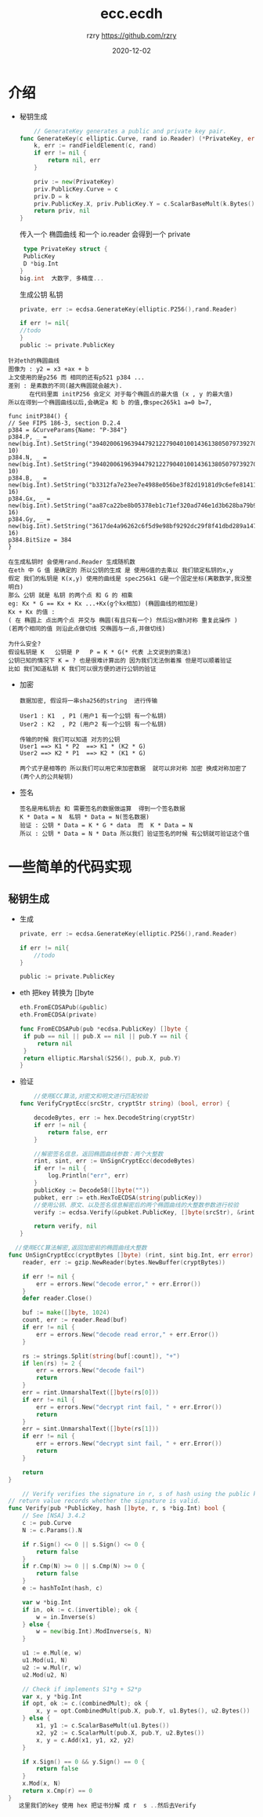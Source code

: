 #+TITLE:     ecc.ecdh
#+AUTHOR:    rzry https://github.com/rzry
#+EMAIL:     rzry36008@ccie.lol
#+DATE:      2020-12-02
#+LANGUAGE:  en

* 介绍

  - 秘钥生成
    #+begin_src go
    // GenerateKey generates a public and private key pair.
func GenerateKey(c elliptic.Curve, rand io.Reader) (*PrivateKey, error) {
	k, err := randFieldElement(c, rand)
	if err != nil {
		return nil, err
	}

	priv := new(PrivateKey)
	priv.PublicKey.Curve = c
	priv.D = k
	priv.PublicKey.X, priv.PublicKey.Y = c.ScalarBaseMult(k.Bytes())
	return priv, nil
}
    #+end_src
    传入一个 椭圆曲线 和一个 io.reader 会得到一个 private
    #+begin_src go
    type PrivateKey struct {
	PublicKey
	D *big.Int
   }
   big.int  大数字, 多精度...
    #+end_src

    生成公钥 私钥
    #+begin_src go
    private, err := ecdsa.GenerateKey(elliptic.P256(),rand.Reader)

    if err != nil{
    //todo
    }
    public := private.PublicKey
    #+end_src

  #+begin_src
    针对eth的椭圆曲线
    图像为 : y2 = x3 +ax + b
    上文使用的是p256 而 相同的还有p521 p384 ...
    差别 : 是素数的不同(越大椭圆就会越大).
          在代码里面 initP256 会定义 对于每个椭圆点的最大值 (x , y 的最大值)
    所以在得到一个椭圆曲线以后,会确定a 和 b 的值,像spec265k1 a=0 b=7,
  #+end_src

    #+begin_src
    func initP384() {
	// See FIPS 186-3, section D.2.4
	p384 = &CurveParams{Name: "P-384"}
	p384.P, _ = new(big.Int).SetString("39402006196394479212279040100143613805079739270465446667948293404245721771496870329047266088258938001861606973112319", 10)
	p384.N, _ = new(big.Int).SetString("39402006196394479212279040100143613805079739270465446667946905279627659399113263569398956308152294913554433653942643", 10)
	p384.B, _ = new(big.Int).SetString("b3312fa7e23ee7e4988e056be3f82d19181d9c6efe8141120314088f5013875ac656398d8a2ed19d2a85c8edd3ec2aef", 16)
	p384.Gx, _ = new(big.Int).SetString("aa87ca22be8b05378eb1c71ef320ad746e1d3b628ba79b9859f741e082542a385502f25dbf55296c3a545e3872760ab7", 16)
	p384.Gy, _ = new(big.Int).SetString("3617de4a96262c6f5d9e98bf9292dc29f8f41dbd289a147ce9da3113b5f0b8c00a60b1ce1d7e819d7a431d7c90ea0e5f", 16)
	p384.BitSize = 384
    }
    #+end_src


    #+begin_src
    在生成私钥时 会使用rand.Reader 生成随机数
    在eth 中 G 值 是确定的 所以公钥的生成 是 使用G值的去乘以 我们锁定私钥的x,y
    假定 我们的私钥是 K(x,y) 使用的曲线是 spec256k1 G是一个固定坐标(离散数学,我没整明白)
    那么 公钥 就是 私钥 的两个点 和 G 的 相乘
    eg: Kx * G == Kx + Kx ...+Kx(g个kx相加) (椭圆曲线的相加是)
    Kx + Kx 的值 :
    ( 在 椭圆上 点出两个点 并交与 椭圆(有且只有一个) 然后沿x做h对称 重复此操作 )
    (若两个相同的值 则沿此点做切线 交椭圆与一点,并做切线)
    #+end_src


    [[./aaxic-2n46n.png]]

    #+begin_src
    为什么安全?
    假设私钥是 K   公钥是 P   P = K * G(* 代表 上文说到的乘法)
    公钥已知的情况下 K = ? 也是很难计算出的 因为我们无法倒着推 但是可以顺着验证
    比如 我们知道私钥 K 我们可以很方便的进行公钥的验证
    #+end_src


  - 加密
    #+begin_src
    数据加密, 假设将一串sha256的string  进行传输

    User1 : K1  , P1 (用户1 有一个公钥 有一个私钥)
    User2 : K2  , P2 (用户2 有一个公钥 有一个私钥)

    传输的时候 我们可以知道 对方的公钥
    User1 ==> K1 * P2  ==> K1 * (K2 * G)
    User2 ==> K2 * P1  ==> K2 * (K1 * G)

    两个式子是相等的 所以我们可以用它来加密数据  就可以非对称 加密 换成对称加密了(两个人的公共秘钥)
    #+end_src


  - 签名

    #+begin_src
    签名是用私钥去 和 需要签名的数据做运算  得到一个签名数据
    K * Data = N  私钥 * Data = N(签名数据)
    验证 : 公钥 * Data = K * G * data  而  K * Data = N
    所以 : 公钥 * Data = N * Data 所以我们 验证签名的时候 有公钥就可验证这个值
    #+end_src





* 一些简单的代码实现
**  秘钥生成
  - 生成
   #+begin_src go
   	private, err := ecdsa.GenerateKey(elliptic.P256(),rand.Reader)

	if err != nil{
		//todo
	}

	public := private.PublicKey
   #+end_src
  - eth 把key 转换为 []byte
   #+begin_src go
   eth.FromECDSAPub(&public)
   eth.FromECDSA(private)

   func FromECDSAPub(pub *ecdsa.PublicKey) []byte {
	if pub == nil || pub.X == nil || pub.Y == nil {
		return nil
	}
	return elliptic.Marshal(S256(), pub.X, pub.Y)
   }
   #+end_src
  - 验证
    #+begin_src go
    //使用ECC算法,对密文和明文进行匹配校验
func VerifyCryptEcc(srcStr, cryptStr string) (bool, error) {

	decodeBytes, err := hex.DecodeString(cryptStr)
	if err != nil {
		return false, err
	}

	//解密签名信息，返回椭圆曲线参数：两个大整数
	rint, sint, err := UnSignCryptEcc(decodeBytes)
	if err != nil {
		log.Println("err", err)
	}
	publicKey := Decode58([]byte(""))
	pubket, err := eth.HexToECDSA(string(publicKey))
	//使用公钥、原文、以及签名信息解密后的两个椭圆曲线的大整数参数进行校验
	verify := ecdsa.Verify(&pubket.PublicKey, []byte(srcStr), &rint, &sint)

	return verify, nil
}
    #+end_src


  #+begin_src go
  //使用ECC算法解密,返回加密前的椭圆曲线大整数
func UnSignCryptEcc(cryptBytes []byte) (rint, sint big.Int, err error) {
	reader, err := gzip.NewReader(bytes.NewBuffer(cryptBytes))

	if err != nil {
		err = errors.New("decode error," + err.Error())
	}
	defer reader.Close()

	buf := make([]byte, 1024)
	count, err := reader.Read(buf)
	if err != nil {
		err = errors.New("decode read error," + err.Error())
	}

	rs := strings.Split(string(buf[:count]), "+")
	if len(rs) != 2 {
		err = errors.New("decode fail")
		return
	}
	err = rint.UnmarshalText([]byte(rs[0]))
	if err != nil {
		err = errors.New("decrypt rint fail, " + err.Error())
		return
	}
	err = sint.UnmarshalText([]byte(rs[1]))
	if err != nil {
		err = errors.New("decrypt sint fail, " + err.Error())
		return
	}

	return
}
  #+end_src



    #+begin_src go
    // Verify verifies the signature in r, s of hash using the public key, pub. Its
// return value records whether the signature is valid.
func Verify(pub *PublicKey, hash []byte, r, s *big.Int) bool {
	// See [NSA] 3.4.2
	c := pub.Curve
	N := c.Params().N

	if r.Sign() <= 0 || s.Sign() <= 0 {
		return false
	}
	if r.Cmp(N) >= 0 || s.Cmp(N) >= 0 {
		return false
	}
	e := hashToInt(hash, c)

	var w *big.Int
	if in, ok := c.(invertible); ok {
		w = in.Inverse(s)
	} else {
		w = new(big.Int).ModInverse(s, N)
	}

	u1 := e.Mul(e, w)
	u1.Mod(u1, N)
	u2 := w.Mul(r, w)
	u2.Mod(u2, N)

	// Check if implements S1*g + S2*p
	var x, y *big.Int
	if opt, ok := c.(combinedMult); ok {
		x, y = opt.CombinedMult(pub.X, pub.Y, u1.Bytes(), u2.Bytes())
	} else {
		x1, y1 := c.ScalarBaseMult(u1.Bytes())
		x2, y2 := c.ScalarMult(pub.X, pub.Y, u2.Bytes())
		x, y = c.Add(x1, y1, x2, y2)
	}

	if x.Sign() == 0 && y.Sign() == 0 {
		return false
	}
	x.Mod(x, N)
	return x.Cmp(r) == 0
}
   这里我们的key 使用 hex 把证书分解 成 r  s ..然后去Verify
    #+end_src
